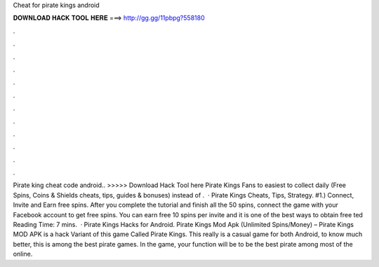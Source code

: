 Cheat for pirate kings android

𝐃𝐎𝐖𝐍𝐋𝐎𝐀𝐃 𝐇𝐀𝐂𝐊 𝐓𝐎𝐎𝐋 𝐇𝐄𝐑𝐄 ===> http://gg.gg/11pbpg?558180

.

.

.

.

.

.

.

.

.

.

.

.

Pirate king cheat code android.. >>>>> Download Hack Tool here Pirate Kings Fans to easiest to collect daily (Free Spins, Coins & Shields cheats, tips, guides & bonuses) instead of .  · Pirate Kings Cheats, Tips, Strategy. #1.) Connect, Invite and Earn free spins. After you complete the tutorial and finish all the 50 spins, connect the game with your Facebook account to get free spins. You can earn free 10 spins per invite and it is one of the best ways to obtain free ted Reading Time: 7 mins.  · Pirate Kings Hacks for Android. Pirate Kings Mod Apk (Unlimited Spins/Money) – Pirate Kings MOD APK is a hack Variant of this game Called Pirate Kings. This really is a casual game for both Android, to know much better, this is among the best pirate games. In the game, your function will be to be the best pirate among most of the online.